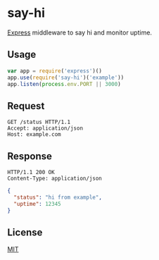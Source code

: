 * say-hi
[[https://github.com/strongloop/express][Express]] middleware to say hi and monitor uptime.

** Usage
#+BEGIN_SRC javascript
var app = require('express')()
app.use(require('say-hi')('example'))
app.listen(process.env.PORT || 3000)
#+END_SRC

** Request
#+BEGIN_SRC http
GET /status HTTP/1.1
Accept: application/json
Host: example.com
#+END_SRC

** Response
#+BEGIN_SRC http
HTTP/1.1 200 OK
Content-Type: application/json
#+END_SRC
#+BEGIN_SRC json
{
  "status": "hi from example",
  "uptime": 12345
}
#+END_SRC

** License
[[http://ew.mit-license.org/2014][MIT]]
